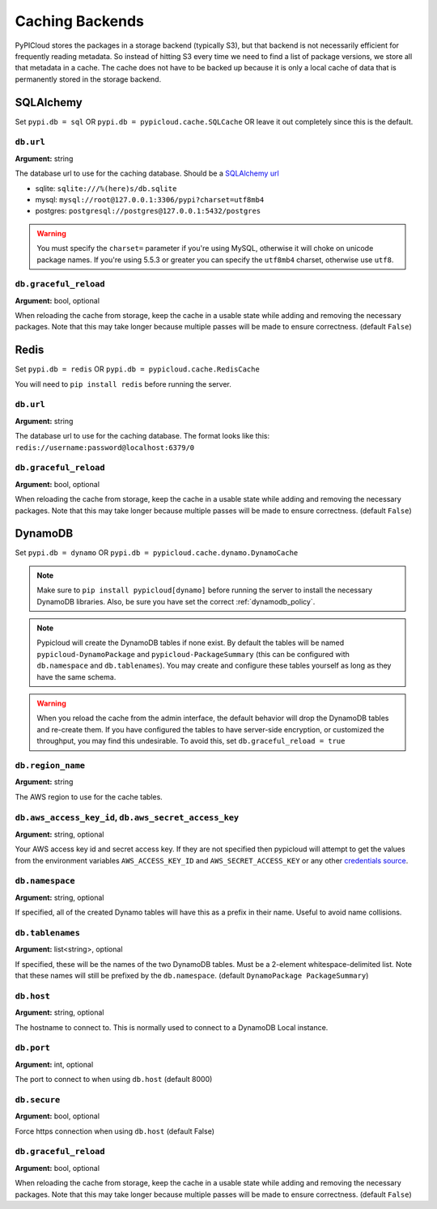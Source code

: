 .. _cache:

Caching Backends
================
PyPICloud stores the packages in a storage backend (typically S3), but that backend
is not necessarily efficient for frequently reading metadata. So instead of
hitting S3 every time we need to find a list of package versions, we store all
that metadata in a cache. The cache does not have to be backed up because it is
only a local cache of data that is permanently stored in the storage backend.

SQLAlchemy
----------
Set ``pypi.db = sql`` OR ``pypi.db = pypicloud.cache.SQLCache`` OR leave it out
completely since this is the default.

``db.url``
~~~~~~~~~~
**Argument:** string

The database url to use for the caching database. Should be a `SQLAlchemy url
<http://docs.sqlalchemy.org/en/rel_0_9/core/engines.html>`_

* sqlite: ``sqlite:///%(here)s/db.sqlite``
* mysql: ``mysql://root@127.0.0.1:3306/pypi?charset=utf8mb4``
* postgres: ``postgresql://postgres@127.0.0.1:5432/postgres``

.. warning::

  You must specify the ``charset=`` parameter if you're using MySQL, otherwise
  it will choke on unicode package names. If you're using 5.5.3 or greater you
  can specify the ``utf8mb4`` charset, otherwise use ``utf8``.

``db.graceful_reload``
~~~~~~~~~~~~~~~~~~~~~~
**Argument:** bool, optional

When reloading the cache from storage, keep the cache in a usable state while
adding and removing the necessary packages. Note that this may take longer
because multiple passes will be made to ensure correctness. (default ``False``)

Redis
-----
Set ``pypi.db = redis`` OR ``pypi.db = pypicloud.cache.RedisCache``

You will need to ``pip install redis`` before running the server.

``db.url``
~~~~~~~~~~
**Argument:** string

The database url to use for the caching database. The format looks like this:
``redis://username:password@localhost:6379/0``

``db.graceful_reload``
~~~~~~~~~~~~~~~~~~~~~~
**Argument:** bool, optional

When reloading the cache from storage, keep the cache in a usable state while
adding and removing the necessary packages. Note that this may take longer
because multiple passes will be made to ensure correctness. (default ``False``)

DynamoDB
--------
Set ``pypi.db = dynamo`` OR ``pypi.db = pypicloud.cache.dynamo.DynamoCache``

.. note::

  Make sure to ``pip install pypicloud[dynamo]`` before running the server to
  install the necessary DynamoDB libraries. Also, be sure you have set the
  correct :ref:`dynamodb_policy`.

.. note::

   Pypicloud will create the DynamoDB tables if none exist. By default the
   tables will be named ``pypicloud-DynamoPackage`` and
   ``pypicloud-PackageSummary`` (this can be configured with ``db.namespace``
   and ``db.tablenames``). You may create and configure these tables yourself as
   long as they have the same schema.

.. warning::

   When you reload the cache from the admin interface, the default behavior will
   drop the DynamoDB tables and re-create them. If you have configured the
   tables to have server-side encryption, or customized the throughput, you may
   find this undesirable. To avoid this, set ``db.graceful_reload = true``

``db.region_name``
~~~~~~~~~~~~~~~~~~
**Argument:** string

The AWS region to use for the cache tables.

.. _dynamo_credentials:

``db.aws_access_key_id``, ``db.aws_secret_access_key``
~~~~~~~~~~~~~~~~~~~~~~~~~~~~~~~~~~~~~~~~~~~~~~~~~~~~~~
**Argument:** string, optional

Your AWS access key id and secret access key. If they are not specified then
pypicloud will attempt to get the values from the environment variables
``AWS_ACCESS_KEY_ID`` and ``AWS_SECRET_ACCESS_KEY`` or any other `credentials
source
<http://boto3.readthedocs.io/en/latest/guide/configuration.html#configuring-credentials>`__.

``db.namespace``
~~~~~~~~~~~~~~~~
**Argument:** string, optional

If specified, all of the created Dynamo tables will have this as a prefix in
their name. Useful to avoid name collisions.

``db.tablenames``
~~~~~~~~~~~~~~~~~
**Argument:** list<string>, optional

If specified, these will be the names of the two DynamoDB tables. Must be a
2-element whitespace-delimited list. Note that these names will still be
prefixed by the ``db.namespace``. (default ``DynamoPackage PackageSummary``)

``db.host``
~~~~~~~~~~~
**Argument:** string, optional

The hostname to connect to. This is normally used to connect to a DynamoDB
Local instance.

``db.port``
~~~~~~~~~~~
**Argument:** int, optional

The port to connect to when using ``db.host`` (default 8000)

``db.secure``
~~~~~~~~~~~~~
**Argument:** bool, optional

Force https connection when using ``db.host`` (default False)

``db.graceful_reload``
~~~~~~~~~~~~~~~~~~~~~~
**Argument:** bool, optional

When reloading the cache from storage, keep the cache in a usable state while
adding and removing the necessary packages. Note that this may take longer
because multiple passes will be made to ensure correctness. (default ``False``)
